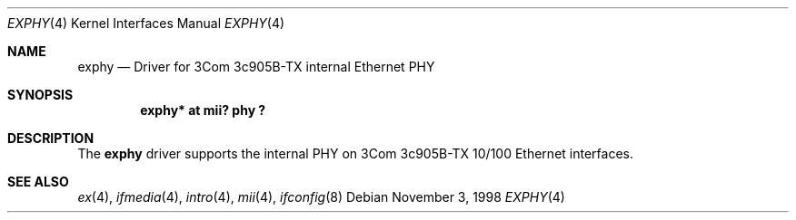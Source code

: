 .\"	$NetBSD: exphy.4,v 1.5.34.1 2008/06/02 13:21:35 mjf Exp $
.\"
.\" Copyright (c) 1998 The NetBSD Foundation, Inc.
.\" All rights reserved.
.\"
.\" This code is derived from software contributed to The NetBSD Foundation
.\" by Jason R. Thorpe of the Numerical Aerospace Simulation Facility,
.\" NASA Ames Research Center.
.\"
.\" Redistribution and use in source and binary forms, with or without
.\" modification, are permitted provided that the following conditions
.\" are met:
.\" 1. Redistributions of source code must retain the above copyright
.\"    notice, this list of conditions and the following disclaimer.
.\" 2. Redistributions in binary form must reproduce the above copyright
.\"    notice, this list of conditions and the following disclaimer in the
.\"    documentation and/or other materials provided with the distribution.
.\"
.\" THIS SOFTWARE IS PROVIDED BY THE NETBSD FOUNDATION, INC. AND CONTRIBUTORS
.\" ``AS IS'' AND ANY EXPRESS OR IMPLIED WARRANTIES, INCLUDING, BUT NOT LIMITED
.\" TO, THE IMPLIED WARRANTIES OF MERCHANTABILITY AND FITNESS FOR A PARTICULAR
.\" PURPOSE ARE DISCLAIMED.  IN NO EVENT SHALL THE FOUNDATION OR CONTRIBUTORS
.\" BE LIABLE FOR ANY DIRECT, INDIRECT, INCIDENTAL, SPECIAL, EXEMPLARY, OR
.\" CONSEQUENTIAL DAMAGES (INCLUDING, BUT NOT LIMITED TO, PROCUREMENT OF
.\" SUBSTITUTE GOODS OR SERVICES; LOSS OF USE, DATA, OR PROFITS; OR BUSINESS
.\" INTERRUPTION) HOWEVER CAUSED AND ON ANY THEORY OF LIABILITY, WHETHER IN
.\" CONTRACT, STRICT LIABILITY, OR TORT (INCLUDING NEGLIGENCE OR OTHERWISE)
.\" ARISING IN ANY WAY OUT OF THE USE OF THIS SOFTWARE, EVEN IF ADVISED OF THE
.\" POSSIBILITY OF SUCH DAMAGE.
.\"
.Dd November 3, 1998
.Dt EXPHY 4
.Os
.Sh NAME
.Nm exphy
.Nd Driver for 3Com 3c905B-TX internal Ethernet PHY
.Sh SYNOPSIS
.Cd "exphy* at mii? phy ?"
.Sh DESCRIPTION
The
.Nm
driver supports the internal PHY on 3Com 3c905B-TX 10/100 Ethernet
interfaces.
.Sh SEE ALSO
.Xr ex 4 ,
.Xr ifmedia 4 ,
.Xr intro 4 ,
.Xr mii 4 ,
.Xr ifconfig 8
